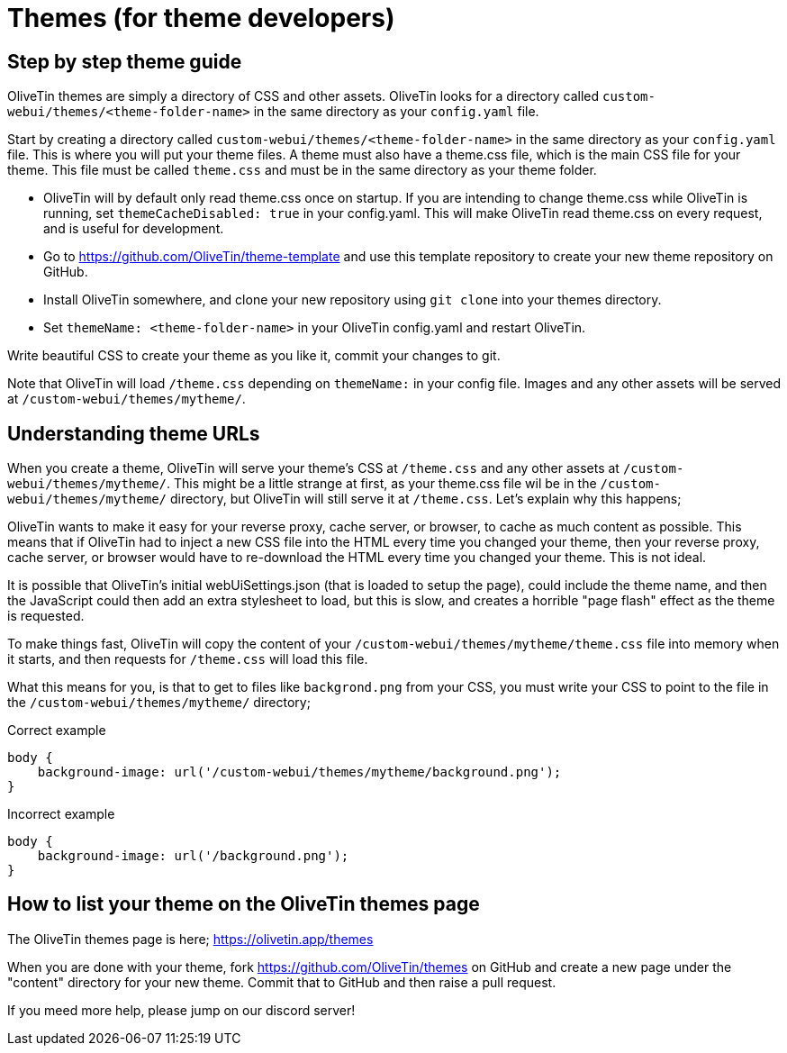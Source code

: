 [#themes-dev]
= Themes (for theme developers)

== Step by step theme guide

OliveTin themes are simply a directory of CSS and other assets. OliveTin looks for a directory called `custom-webui/themes/<theme-folder-name>` in the same directory as your `config.yaml` file.

Start by creating a directory called `custom-webui/themes/<theme-folder-name>` in the same directory as your `config.yaml` file. This is where you will put your theme files. A theme must also have a theme.css file, which is the main CSS file for your theme. This file must be called `theme.css` and must be in the same directory as your theme folder.

* OliveTin will by default only read theme.css once on startup. If you are intending to change theme.css while OliveTin is running, set `themeCacheDisabled: true` in your config.yaml. This will make OliveTin read theme.css on every request, and is useful for development.
* Go to https://github.com/OliveTin/theme-template and use this template repository to create your new theme repository on GitHub. 
* Install OliveTin somewhere, and clone your new repository using `git clone` into your themes directory.
* Set `themeName: <theme-folder-name>` in your OliveTin config.yaml and restart OliveTin.

Write beautiful CSS to create your theme as you like it, commit your changes to git.

Note that OliveTin will load `/theme.css` depending on `themeName:` in your config file. Images and any other assets will be served at `/custom-webui/themes/mytheme/`.

== Understanding theme URLs

When you create a theme, OliveTin will serve your theme's CSS at `/theme.css` and any other assets at `/custom-webui/themes/mytheme/`. This might be a little strange at first, as your theme.css file wil be in the `/custom-webui/themes/mytheme/` directory, but OliveTin will still serve it at `/theme.css`. Let's explain why this happens;

OliveTin wants to make it easy for your reverse proxy, cache server, or browser, to cache as much content as possible. This means that if OliveTin had to inject a new CSS file into the HTML every time you changed your theme, then your reverse proxy, cache server, or browser would have to re-download the HTML every time you changed your theme. This is not ideal. 

It is possible that OliveTin's initial webUiSettings.json (that is loaded to setup the page), could include the theme name, and then the JavaScript could then add an extra stylesheet to load, but this is slow, and creates a horrible "page flash" effect as the theme is requested.

To make things fast, OliveTin will copy the content of your `/custom-webui/themes/mytheme/theme.css` file into memory when it starts, and then requests for `/theme.css` will load this file. 

What this means for you, is that to get to files like `backgrond.png` from your CSS, you must write your CSS to point to the file in the `/custom-webui/themes/mytheme/` directory;

.Correct example
```
body {
    background-image: url('/custom-webui/themes/mytheme/background.png');
}
```

.Incorrect example
```
body {
    background-image: url('/background.png');
}
```

== How to list your theme on the OliveTin themes page

The OliveTin themes page is here; https://olivetin.app/themes

When you are done with your theme, fork https://github.com/OliveTin/themes on GitHub and create a new page under the "content" directory for your new theme. Commit that to GitHub and then raise a pull request.

If you meed more help, please jump on our discord server! 


